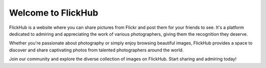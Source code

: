 Welcome to FlickHub
==================

FlickHub is a website where you can share pictures from Flickr and post them for your friends to see. It's a platform dedicated to admiring and appreciating the work of various photographers, giving them the recognition they deserve.

Whether you're passionate about photography or simply enjoy browsing beautiful images, FlickHub provides a space to discover and share captivating photos from talented photographers around the world.

Join our community and explore the diverse collection of images on FlickHub. Start sharing and admiring today!
